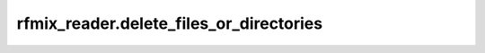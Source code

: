 rfmix\_reader.delete\_files\_or\_directories
============================================

.. function:: delete_files_or_directories(path_patterns)

    Deletes the specified files or directories using the 'rm -rf' command.

    This function takes a list of path patterns, finds all matching files
    or directories, and deletes them using the 'rm -rf' command. It prints
    a message for each deleted path and handles errors gracefully.

    :param path_patterns: A list of file or directory path patterns to delete. These patterns can include wildcards.
    :type path_patterns: list of str

    :returns: None

    Example
    -------
    ::

        delete_files_or_directories(['/tmp/test_dir/*', '/tmp/old_files/*.log'])

    Notes
    -----
    - This function uses the `glob` module to find matching paths
      and the `subprocess` module to execute the 'rm -rf' command.
    - Ensure that the paths provided are correct and that you have
      the necessary permissions to delete the specified files or
      directories.
    - Use this function with caution as it will permanently delete
      the specified files or directories.
    - Deletes files or directories that match the specified patterns.
    - Prints messages indicating the deletion status of each path.
    - Prints error messages if a path cannot be deleted.
